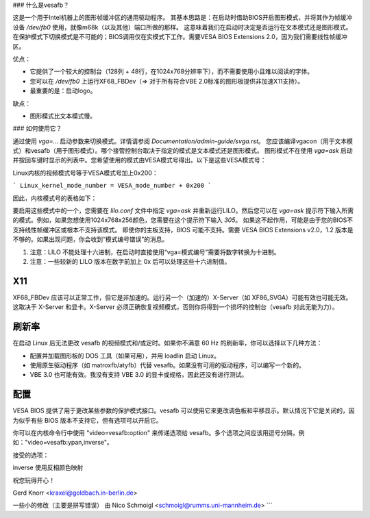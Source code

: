 ### 什么是vesafb？

这是一个用于Intel机器上的图形帧缓冲区的通用驱动程序。
其基本思路是：在启动时借助BIOS开启图形模式，并将其作为帧缓冲设备 `/dev/fb0` 使用，就像m68k（以及其他）端口所做的那样。
这意味着我们在启动时决定是否运行在文本模式还是图形模式。在保护模式下切换模式是不可能的；BIOS调用仅在实模式下工作。需要VESA BIOS Extensions 2.0，因为我们需要线性帧缓冲区。

优点：

* 它提供了一个较大的控制台（128列 + 48行，在1024x768分辨率下），而不需要使用小且难以阅读的字体。
* 您可以在 `/dev/fb0` 上运行XF68_FBDev（=> 对于所有符合VBE 2.0标准的图形板提供非加速X11支持）。
* 最重要的是：启动logo。

缺点：

* 图形模式比文本模式慢。

### 如何使用它？

通过使用 `vga=...` 启动参数来切换模式。详情请参阅 `Documentation/admin-guide/svga.rst`。
您应该编译vgacon（用于文本模式）和vesafb（用于图形模式）。哪个接管控制台取决于指定的模式是文本模式还是图形模式。
图形模式不在使用 `vga=ask` 启动并按回车键时显示的列表中。您希望使用的模式由VESA模式号得出。以下是这些VESA模式号：

====== =======  =======  ======== =========
颜色 640x480  800x600  1024x768 1280x1024
====== =======  =======  ======== =========
256    0x101    0x103    0x105    0x107
32k    0x110    0x113    0x116    0x119
64k    0x111    0x114    0x117    0x11A
16M    0x112    0x115    0x118    0x11B
====== =======  =======  ======== =========

Linux内核的视频模式号等于VESA模式号加上0x200：

```
Linux_kernel_mode_number = VESA_mode_number + 0x200
```

因此，内核模式号的表格如下：

====== =======  =======  ======== =========
颜色 640x480  800x600  1024x768 1280x1024
====== =======  =======  ======== =========
256    0x301    0x303    0x305    0x307
32k    0x310    0x313    0x316    0x319
64k    0x311    0x314    0x317    0x31A
16M    0x312    0x315    0x318    0x31B
====== =======  =======  ======== =========

要启用这些模式中的一个，您需要在 `lilo.conf` 文件中指定 `vga=ask` 并重新运行LILO。然后您可以在 `vga=ask` 提示符下输入所需的模式。例如，如果您想使用1024x768x256颜色，您需要在这个提示符下输入 `305`。
如果这不起作用，可能是由于您的BIOS不支持线性帧缓冲区或根本不支持该模式。
即使你的主板支持，BIOS 可能不支持。需要 VESA BIOS Extensions v2.0，1.2 版本是不够的。如果出现问题，你会收到“模式编号错误”的消息。

1. 注意：LILO 不能处理十六进制，在启动时直接使用“vga=模式编号”需要将数字转换为十进制。
2. 注意：一些较新的 LILO 版本在数字前加上 0x 后可以处理这些十六进制值。

X11
===

XF68_FBDev 应该可以正常工作，但它是非加速的。运行另一个（加速的）X-Server（如 XF86_SVGA）可能有效也可能无效。这取决于 X-Server 和显卡。X-Server 必须正确恢复视频模式，否则你将得到一个损坏的控制台（vesafb 对此无能为力）。

刷新率
=============

在启动 Linux 后无法更改 vesafb 的视频模式和/或定时。如果你不满意 60 Hz 的刷新率，你可以选择以下几种方法：

* 配置并加载图形板的 DOS 工具（如果可用），并用 loadlin 启动 Linux。
* 使用原生驱动程序（如 matroxfb/atyfb）代替 vesafb。如果没有可用的驱动程序，可以编写一个新的。
* VBE 3.0 也可能有效。我没有支持 VBE 3.0 的显卡或规格，因此还没有进行测试。

配置
=============

VESA BIOS 提供了用于更改某些参数的保护模式接口。vesafb 可以使用它来更改调色板和平移显示。默认情况下它是关闭的，因为似乎有些 BIOS 版本不支持它，但有选项可以开启它。

你可以在内核命令行中使用 "video=vesafb:option" 来传递选项给 vesafb。多个选项之间应该用逗号分隔，例如："video=vesafb:ypan,inverse"。

接受的选项：

inverse	使用反相颜色映射

========= ======================================================================
ypan	启用使用 VESA 保护模式接口的显示平移。可见屏幕只是视频内存的一个窗口，控制台滚动通过改变窗口的起始位置来实现。
pro:

                * 滚动（全屏）速度很快，因为不需要复制数据

kontra:

		* 只滚动屏幕的一部分会导致一些难看的闪烁效果（例如启动logo闪烁）

ywrap    同 ypan，但假设您的显卡可以循环视频内存（即到达视频内存末尾时从顶部开始读取）。比 ypan 快

redraw   通过重新绘制受影响的部分来滚动屏幕，这是安全（但较慢）的默认选项

vgapal   使用标准 VGA 寄存器进行调色板更改。这是默认设置

pmipal   使用保护模式接口进行调色板更改

mtrr:n   为 vesafb 帧缓冲区设置内存类型范围寄存器，其中 n 表示：

              - 0 - 禁用（等同于 nomtrr）（默认）
              - 1 - 不可缓存
              - 2 - 写回
              - 3 - 写合并
              - 4 - 写直达

          如果在 dmesg 中看到以下内容，请选择与旧类型匹配的类型。在此示例中，使用 "mtrr:2"
..
mtrr:    对于 e0000000,8000000 的类型不匹配，旧类型：写回 新类型：写合并
..
以下是翻译：

```
nomtrr    禁用 MTRR

vremap:n
          重新映射 'n' MiB 的视频内存。如果为 0 或未指定，则根据视频模式重新映射内存。
          （2.5.66 补丁/想法由 Antonino Daplas 提出，并由 tmb@iki.fi 反转以提供覆盖可能性，即分配比内核更多的帧缓冲区内存，应用于 2.4 版本）

vtotal:n  如果您的显卡 BIOS 错误地确定了视频内存的总量，请使用此选项来覆盖 BIOS（单位：MiB）
========= ======================================================================

祝您玩得开心！

Gerd Knorr <kraxel@goldbach.in-berlin.de>

一些小的修改（主要是拼写错误）
由 Nico Schmoigl <schmoigl@rumms.uni-mannheim.de>
```
